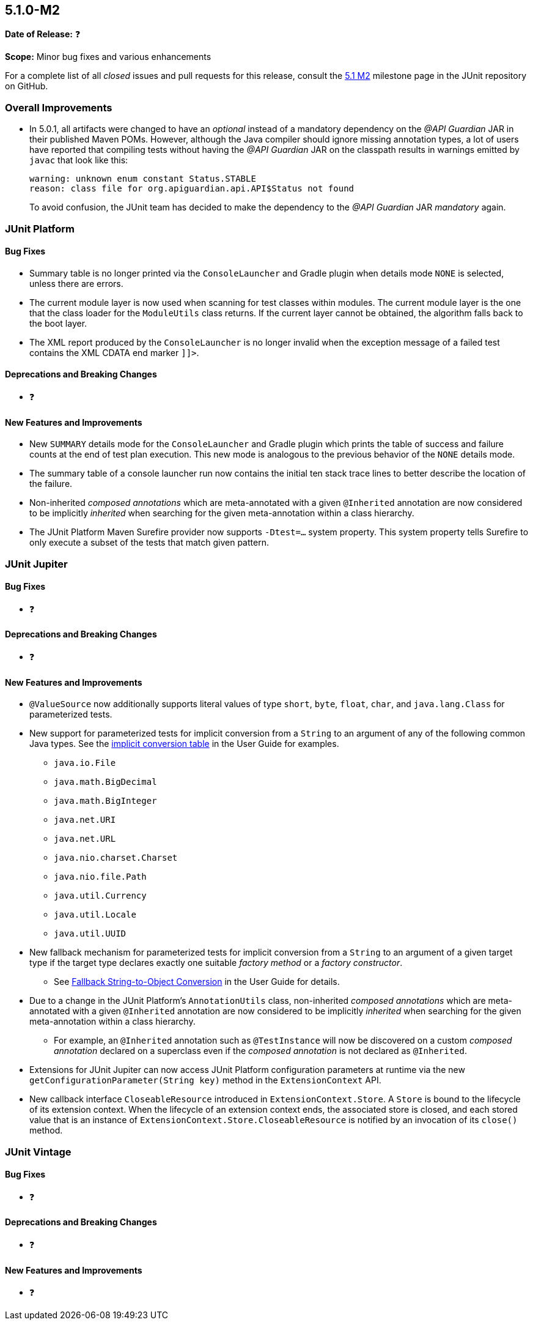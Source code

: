 [[release-notes-5.1.0-M2]]
== 5.1.0-M2

*Date of Release:* ❓

*Scope:* Minor bug fixes and various enhancements

For a complete list of all _closed_ issues and pull requests for this release, consult the
link:{junit5-repo}+/milestone/18?closed=1+[5.1 M2] milestone page in the JUnit repository
on GitHub.


[[release-notes-5.1.0-M2-overall-improvements]]
=== Overall Improvements

* In 5.0.1, all artifacts were changed to have an _optional_ instead of a mandatory
  dependency on the _@API Guardian_ JAR in their published Maven POMs. However, although
  the Java compiler should ignore missing annotation types, a lot of users have reported
  that compiling tests without having the _@API Guardian_ JAR on the classpath results in
  warnings emitted by `javac` that look like this:
+
----
warning: unknown enum constant Status.STABLE
reason: class file for org.apiguardian.api.API$Status not found
----
+
To avoid confusion, the JUnit team has decided to make the dependency to the
_@API Guardian_ JAR _mandatory_ again.


[[release-notes-5.1.0-M2-junit-platform]]
=== JUnit Platform

==== Bug Fixes

* Summary table is no longer printed via the `ConsoleLauncher` and Gradle plugin when
  details mode `NONE` is selected, unless there are errors.
* The current module layer is now used when scanning for test classes within modules. The
  current module layer is the one that the class loader for the `ModuleUtils` class
  returns. If the current layer cannot be obtained, the algorithm falls back to the boot
  layer.
* The XML report produced by the `ConsoleLauncher` is no longer invalid when the exception
  message of a failed test contains the XML CDATA end marker `]]>`.

==== Deprecations and Breaking Changes

* ❓

==== New Features and Improvements

* New `SUMMARY` details mode for the `ConsoleLauncher` and Gradle plugin which prints
  the table of success and failure counts at the end of test plan execution. This new
  mode is analogous to the previous behavior of the `NONE` details mode.
* The summary table of a console launcher run now contains the initial ten stack trace
  lines to better describe the location of the failure.
* Non-inherited _composed annotations_ which are meta-annotated with a given `@Inherited`
  annotation are now considered to be implicitly _inherited_ when searching for the given
  meta-annotation within a class hierarchy.
* The JUnit Platform Maven Surefire provider now supports `-Dtest=...` system property.
  This system property tells Surefire to only execute a subset of the tests that match
  given pattern.


[[release-notes-5.1.0-M2-junit-jupiter]]
=== JUnit Jupiter

==== Bug Fixes

* ❓

==== Deprecations and Breaking Changes

* ❓

==== New Features and Improvements

* `@ValueSource` now additionally supports literal values of type `short`, `byte`,
  `float`, `char`, and `java.lang.Class` for parameterized tests.
* New support for parameterized tests for implicit conversion from a `String` to an
  argument of any of the following common Java types. See the
  <<../user-guide/index.adoc#writing-tests-parameterized-tests-argument-conversion-implicit-table,
  implicit conversion table>> in the User Guide for examples.
** `java.io.File`
** `java.math.BigDecimal`
** `java.math.BigInteger`
** `java.net.URI`
** `java.net.URL`
** `java.nio.charset.Charset`
** `java.nio.file.Path`
** `java.util.Currency`
** `java.util.Locale`
** `java.util.UUID`
* New fallback mechanism for parameterized tests for implicit conversion from a `String`
  to an argument of a given target type if the target type declares exactly one suitable
  _factory method_ or a _factory constructor_.
** See <<../user-guide/index.adoc#writing-tests-parameterized-tests-argument-conversion-implicit-fallback,
   Fallback String-to-Object Conversion>> in the User Guide for details.
* Due to a change in the JUnit Platform's `AnnotationUtils` class, non-inherited
  _composed annotations_ which are meta-annotated with a given `@Inherited` annotation
  are now considered to be implicitly _inherited_ when searching for the given
  meta-annotation within a class hierarchy.
** For example, an `@Inherited` annotation such as `@TestInstance` will now be discovered
   on a custom _composed annotation_ declared on a superclass even if the _composed
   annotation_ is not declared as `@Inherited`.
* Extensions for JUnit Jupiter can now access JUnit Platform configuration parameters at
  runtime via the new `getConfigurationParameter(String key)` method in the
  `ExtensionContext` API.
* New callback interface `CloseableResource` introduced in `ExtensionContext.Store`. A
  `Store` is bound to the lifecycle of its extension context. When the lifecycle of an
  extension context ends, the associated store is closed, and each stored value that is
  an instance of `ExtensionContext.Store.CloseableResource` is notified by an invocation
  of its `close()` method.


[[release-notes-5.1.0-M2-junit-vintage]]
=== JUnit Vintage

==== Bug Fixes

* ❓

==== Deprecations and Breaking Changes

* ❓

==== New Features and Improvements

* ❓
